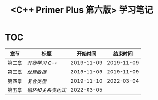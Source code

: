 #+title: <C++ Primer Plus 第六版> 学习笔记

* TOC

| 章节   | 标题             |   开始时间 |   结束时间 |
|--------+------------------+------------+------------|
| 第二章 | [[ch02/][开始学习 C++]]     | 2019-11-09 | 2019-11-09 |
| 第三章 | [[ch03/][处理数据]]         | 2019-11-09 | 2019-11-09 |
| 第四章 | [[ch04/][复合类型]]         | 2019-11-10 | 2022-03-04 |
| 第五章 | [[ch05/][循环和关系表达式]] | 2022-03-05 |            |
